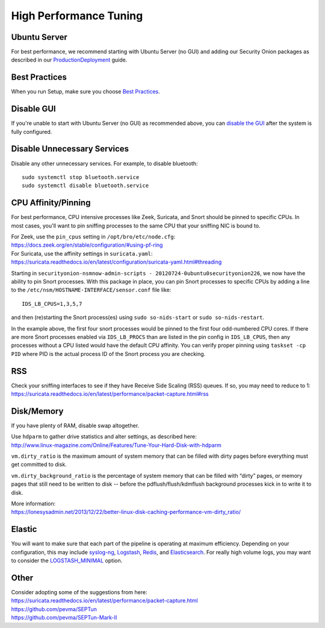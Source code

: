 High Performance Tuning
=======================

Ubuntu Server
-------------

For best performance, we recommend starting with Ubuntu Server (no GUI) and adding our Security Onion packages as described in our `<Production Deployment>`_ guide.

Best Practices
--------------

When you run Setup, make sure you choose `Best Practices <Best-Practices>`__.

Disable GUI
-----------

If you're unable to start with Ubuntu Server (no GUI) as recommended above, you can `disable the GUI <Desktop>`_ after the system is fully configured.

Disable Unnecessary Services
----------------------------

Disable any other unnecessary services.  For example, to disable bluetooth:

::

    sudo systemctl stop bluetooth.service
    sudo systemctl disable bluetooth.service
    
CPU Affinity/Pinning
--------------------

For best performance, CPU intensive processes like Zeek, Suricata, and Snort should be pinned to specific CPUs.  In most cases, you'll want to pin sniffing processes to the same CPU that your sniffing NIC is bound to.

| For Zeek, use the ``pin_cpus`` setting in ``/opt/bro/etc/node.cfg``:
| https://docs.zeek.org/en/stable/configuration/#using-pf-ring

| For Suricata, use the affinity settings in ``suricata.yaml``:
| https://suricata.readthedocs.io/en/latest/configuration/suricata-yaml.html#threading

Starting in ``securityonion-nsmnow-admin-scripts - 20120724-0ubuntu0securityonion226``, we now have the ability to pin Snort processes.  With this package in place, you can pin Snort processes to specific CPUs by adding a line to the ``/etc/nsm/HOSTNAME-INTERFACE/sensor.conf`` file like:

::

    IDS_LB_CPUS=1,3,5,7

and then (re)starting the Snort process(es) using ``sudo so-nids-start`` or ``sudo so-nids-restart``.

In the example above, the first four snort processes would be pinned to the first four odd-numbered CPU cores. If there are more Snort processes enabled via ``IDS_LB_PROCS`` than are listed in the pin config in ``IDS_LB_CPUS``, then any processes without a CPU listed would have the default CPU affinity.  You can verify proper pinning using ``taskset -cp PID`` where PID is the actual process ID of the Snort process you are checking.

RSS
---

| Check your sniffing interfaces to see if they have Receive Side Scaling (RSS) queues. If so, you may need to reduce to 1:
| https://suricata.readthedocs.io/en/latest/performance/packet-capture.html#rss

Disk/Memory
-----------

If you have plenty of RAM, disable swap altogether.

| Use ``hdparm`` to gather drive statistics and alter settings, as described here:
| http://www.linux-magazine.com/Online/Features/Tune-Your-Hard-Disk-with-hdparm

``vm.dirty_ratio`` is the maximum amount of system memory that can be filled with dirty pages before everything must get committed to disk.

``vm.dirty_background_ratio`` is the percentage of system memory that can be filled with “dirty” pages, or memory pages that still need to be written to disk -- before the pdflush/flush/kdmflush background processes kick in to write it to disk.

| More information:
| https://lonesysadmin.net/2013/12/22/better-linux-disk-caching-performance-vm-dirty_ratio/

Elastic
-------
You will want to make sure that each part of the pipeline is operating at maximum efficiency.  Depending on your configuration, this may include `syslog-ng <syslog>`__, `Logstash <logstash>`_, `Redis <redis>`__, and `Elasticsearch <elasticsearch>`__.  For really high volume logs, you may want to consider the `LOGSTASH_MINIMAL <logstash#logstash-minimal>`__ option.

Other
-----

| Consider adopting some of the suggestions from here:
| https://suricata.readthedocs.io/en/latest/performance/packet-capture.html
| https://github.com/pevma/SEPTun
| https://github.com/pevma/SEPTun-Mark-II
